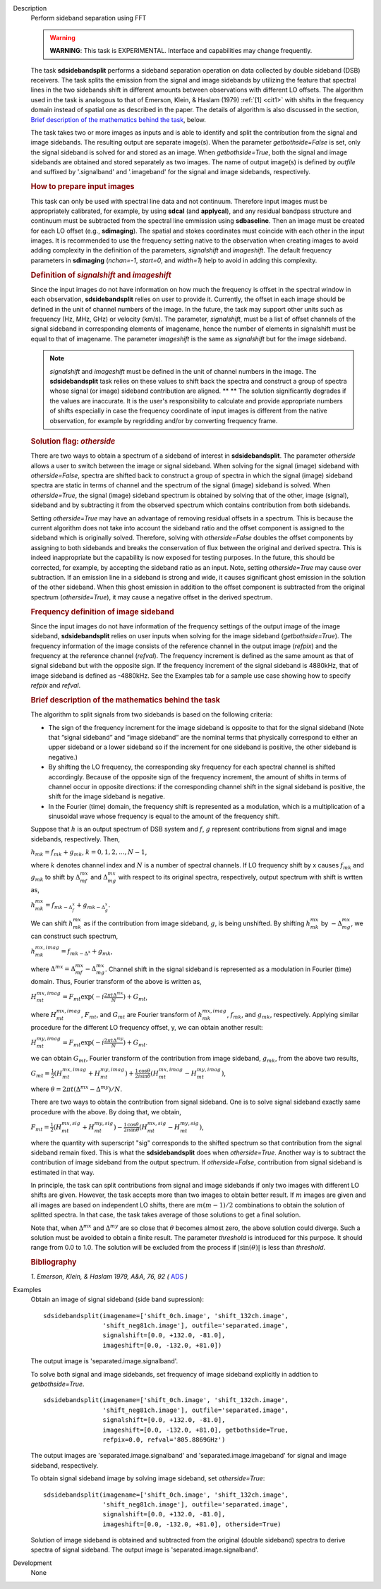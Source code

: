 

.. _Description:

Description
   Perform sideband separation using FFT

   .. warning:: **WARNING**: This task is EXPERIMENTAL. Interface and
      capabilities may change frequently.

   The task **sdsidebandsplit** performs a sideband separation
   operation on data collected by double sideband (DSB) receivers.
   The task splits the emission from the signal and image sidebands
   by utilizing the feature that spectral lines in the two sidebands
   shift in different amounts between observations with different LO
   offsets. The algorithm used in the task is analogous to that of
   Emerson, Klein, & Haslam (1979) :ref:`[1] <cit1>` with shifts in the
   frequency domain instead of spatial one as described in the paper.
   The details of algorithm is also discussed in the section, `Brief
   description of the mathematics behind the
   task <#brief-description-of-the-mathematics-behind-the-task>`__,
   below.

   The task takes two or more images as inputs and is able to
   identify and split the contribution from the signal and image
   sidebands. The resulting output are separate image(s). When the
   parameter *getbothside=False* is set, only the signal sideband is
   solved for and stored as an image. When *getbothside=True*, both
   the signal and image sidebands are obtained and stored separately
   as two images. The name of output image(s) is defined by *outfile*
   and suffixed by '.signalband' and '.imageband' for the signal and
   image sidebands, respectively.

   .. rubric:: How to prepare input images

   This task can only be used with spectral line data and not
   continuum. Therefore input images must be appropriately
   calibrated, for example, by using **sdcal** (and **applycal**),
   and any residual bandpass structure and continuum must be
   subtracted from the spectral line emmission using **sdbaseline**.
   Then an image must be created for each LO offset (e.g.,
   **sdimaging**). The spatial and stokes coordinates must coincide
   with each other in the input images. It is recommended to use the
   frequency setting native to the observation when creating images
   to avoid adding complexity in the definition of the parameters,
   *signalshift* and *imageshift*. The default frequency parameters
   in **sdimaging** (*nchan=-1*, *start=0*, and *width=1*) help to
   avoid in adding this complexity.

   .. rubric:: Definition of *signalshift* and *imageshift*


   Since the input images do not have information on how much the
   frequency is offset in the spectral window in each observation,
   **sdsidebandsplit** relies on user to provide it. Currently, the
   offset in each image should be defined in the unit of channel
   numbers of the image. In the future, the task may support other
   units such as frequency (Hz, MHz, GHz) or velocity (km/s).  The
   parameter, *signalshift*, must be a list of offset channels of the
   signal sideband in corresponding elements of imagename, hence the
   number of elements in signalshift must be equal to that of
   imagename.  The parameter *imageshift* is the same as
   *signalshift* but for the image sideband.

   .. note:: *signalshift* and *imageshift* must be defined in the
      unit of channel numbers in the image. The **sdsidebandsplit**
      task relies on these values to shift back the spectra and
      construct a group of spectra whose signal (or image) sideband
      contribution are aligned. ** ** The solution significantly
      degrades if the values are inaccurate. It is the user's
      responsibility to calculate and provide appropriate numbers of
      shifts especially in case the frequency coordinate of input
      images is different from the native observation, for example by
      regridding and/or by converting frequency frame.

   .. rubric:: Solution flag: *otherside*


   There are two ways to obtain a spectrum of a sideband of interest
   in **sdsidebandsplit**. The parameter *otherside* allows a user to
   switch between the image or signal sideband. When solving for the
   signal (image) sideband with *otherside=False*, spectra are
   shifted back to construct a group of spectra in which the signal
   (image) sideband spectra are static in terms of channel and the
   spectrum of the signal (image) sideband is solved. When
   *otherside=True*, the signal (image) sideband spectrum is obtained
   by solving that of the other, image (signal), sideband and by
   subtracting it from the observed spectrum which contains
   contribution from both sidebands.

   Setting *otherside=True* may have an advantage of removing
   residual offsets in a spectrum. This is because the current
   algorithm does not take into account the sideband ratio and the
   offset component is assigned to the sideband which is originally
   solved. Therefore, solving with *otherside=False* doubles the
   offset components by assigning to both sidebands and breaks the
   conservation of flux between the original and derived spectra.
   This is indeed inappropriate but the capability is now exposed for
   testing purposes. In the future, this should be corrected, for
   example, by accepting the sideband ratio as an input. Note,
   setting *otherside=True* may cause over subtraction. If an
   emission line in a sideband is strong and wide, it causes
   significant ghost emission in the solution of the other sideband.
   When this ghost emission in addition to the offset component is
   subtracted from the original spectrum (*otherside=True*), it may
   cause a negative offset in the derived spectrum.

   .. rubric:: Frequency definition of image sideband


   Since the input images do not have information of the frequency
   settings of the output image of the image sideband,
   **sdsidebandsplit** relies on user inputs when solving for the
   image sideband (*getbothside=True*). The frequency information of
   the image consists of the reference channel in the output image
   (*refpix*) and the frequency at the reference channel (*refval*).
   The frequency increment is defined as the same amount as that of
   signal sideband but with the opposite sign. If the frequency
   increment of the signal sideband is 4880kHz, that of image
   sideband is defined as -4880kHz. See the Examples tab for a sample
   use case showing how to specify *refpix* and *refval*.



   .. rubric:: Brief description of the mathematics behind the task


   The algorithm to split signals from two sidebands is based on the
   following criteria:

   -  The sign of the frequency increment for the image sideband is
      opposite to that for the signal sideband (Note that “signal
      sideband” and “image sideband” are the nominal terms that
      physically correspond to either an upper sideband or a lower
      sideband so if the increment for one sideband is positive, the
      other sideband is negative.)
   -  By shifting the LO frequency, the corresponding sky frequency
      for each spectral channel is shifted accordingly. Because of
      the opposite sign of the frequency increment, the amount of
      shifts in terms of channel occur in opposite directions: if the
      corresponding channel shift in the signal sideband is positive,
      the shift for the image sideband is negative.
   -  In the Fourier (time) domain, the frequency shift is
      represented as a modulation, which is a multiplication of a
      sinusoidal wave whose frequency is equal to the amount of the
      frequency shift.

   Suppose that :math:`h` is an output spectrum of DSB system and
   :math:`f`, :math:`g` represent contributions from signal and image
   sidebands, respectively. Then,

   :math:`h_{m k} = f_{m k} + g_{m k}`, :math:`k=0,1,2,...,N-1`,

   where :math:`k` denotes channel index and :math:`N` is a number
   of spectral channels. If LO frequency shift by x causes
   :math:`f_{m k}` and :math:`g_{m k}` to shift by
   :math:`\Delta^{m x}_{m f}` and :math:`\Delta^{m x}_{m g}`
   with respect to its original spectra, respectively, output
   spectrum with shift is wrtten as,

   :math:`h^{m x}_{m k} = f_{m k - \Delta^x_f} + g_{m k - \Delta^x_g}`.

   We can shift :math:`h^{m x}_{m k}` as if the contribution from
   image sideband, :math:`g`, is being unshifted. By
   shifting :math:`h^{m x}_{m k}`
   by :math:`-\Delta^{m x}_{m g}`, we can construct such
   spectrum,

   :math:`h^{m x,imag}_{m k} = f_{m k - \Delta^x} + g_{m k}`,

   where
   :math:`\Delta^{m x} = \Delta^{m x}_{m f} - \Delta^{m x}_{m g}`.
   Channel shift in the signal sideband is represented as a
   modulation in Fourier (time) domain. Thus, Fourier transform of
   the above is written as,

   :math:`H^{m x,imag}_{m t} = F_{m t} \exp(-i \frac{2\pi t \Delta^{m x}}{N}) + G_{m t}`,

   where :math:`H^{m x,imag}_{m t}`, :math:`F_{m t}`, and
   :math:`G_{m t}` are Fourier transform
   of :math:`h^{m x,imag}_{m k}`, :math:`f_{m k}`, and
   :math:`g_{m k}`, respectively. Applying similar procedure for
   the different LO frequency offset, y, we can obtain another
   result:

   :math:`H^{m y,imag}_{m t} = F_{m t} \exp(-i \frac{2\pi t \Delta^{m y}}{N}) + G_{m t}`.

   we can obtain :math:`G_{m t}`, Fourier transform of the
   contribution from image sideband, :math:`g_{m k}`, from the
   above two results,

   :math:`G_{m t} = \frac{1}{2} (H^{m x,imag}_{m t} + H^{m y,imag}_{m t}) + \frac{1}{2} \frac{\cos\theta}{i\sin\theta} (H^{m x,imag}_{m t} - H^{m y,imag}_{m t})`,

   where
   :math:`\theta = 2\pi t (\Delta^{m x} - \Delta^{m y}) / N`.

   There are two ways to obtain the contribution from signal
   sideband. One is to solve signal sideband exactly same procedure
   with the above. By doing that, we obtain,

   :math:`F_{m t} = \frac{1}{2} (H^{m x,sig}_{m t} + H^{m y,sig}_{m t}) - \frac{1}{2} \frac{\cos\theta}{i\sin\theta} (H^{m x,sig}_{m t} - H^{m y,sig}_{m t})`,

   where the quantity with superscript "sig" corresponds to the
   shifted spectrum so that contribution from the signal sideband
   remain fixed. This is what the **sdsidebandsplit** does
   when *otherside=True*. Another way is to subtract the contribution
   of image sideband from the output spectrum. If *otherside=False*,
   contribution from signal sideband is estimated in that way.

   In principle, the task can split contributions from signal and
   image sidebands if only two images with different LO shifts are
   given. However, the task accepts more than two images to obtain
   better result. If :math:`m` images are given and all images are
   based on independent LO shifts, there are :math:`m(m-1)/2`
   combinations to obtain the solution of splitted spectra. In that
   case, the task takes average of those solutions to get a final
   solution.

   Note that, when :math:`\Delta^{m x}` and :math:`\Delta^{m y}`
   are so close that :math:`\theta` becomes almost zero, the above
   solution could diverge. Such a solution must be avoided to obtain
   a finite result. The parameter *threshold* is introduced for this
   purpose. It should range from 0.0 to 1.0.  The solution will be
   excluded from the process if :math:`|\sin(\theta)|` is less than
   *threshold*.


   .. rubric:: Bibliography

   .. _cit1:

   `1. Emerson, Klein, & Haslam 1979, A&A, 76, 92
   (` `ADS <http://adsabs.harvard.edu/abs/1979A%26A....76...92E>`__ `)`


.. _Examples:

Examples
   Obtain an image of signal sideband (side band supression):

   ::

      sdsidebandsplit(imagename=['shift_0ch.image', 'shift_132ch.image',
                      'shift_neg81ch.image'], outfile='separated.image',
                      signalshift=[0.0, +132.0, -81.0],
                      imageshift=[0.0, -132.0, +81.0])

   The output image is 'separated.image.signalband'.

   To solve both signal and image sidebands, set frequency of image
   sideband explicitly in addtion to *getbothside=True*.

   ::

      sdsidebandsplit(imagename=['shift_0ch.image', 'shift_132ch.image',
                      'shift_neg81ch.image'], outfile='separated.image',
                      signalshift=[0.0, +132.0, -81.0],
                      imageshift=[0.0, -132.0, +81.0], getbothside=True,
                      refpix=0.0, refval='805.8869GHz')

   The output images are 'separated.image.signalband' and
   'separated.image.imageband' for signal and image sideband,
   respectively.

   To obtain signal sideband image by solving image sideband, set
   *otherside=True*:

   ::

      sdsidebandsplit(imagename=['shift_0ch.image', 'shift_132ch.image',
                      'shift_neg81ch.image'], outfile='separated.image',
                      signalshift=[0.0, +132.0, -81.0],
                      imageshift=[0.0, -132.0, +81.0], otherside=True)

   Solution of image sideband is obtained and subtracted from the
   original (double sideband) spectra to derive spectra of signal
   sideband. The output image is 'separated.image.signalband'.


.. _Development:

Development
   None